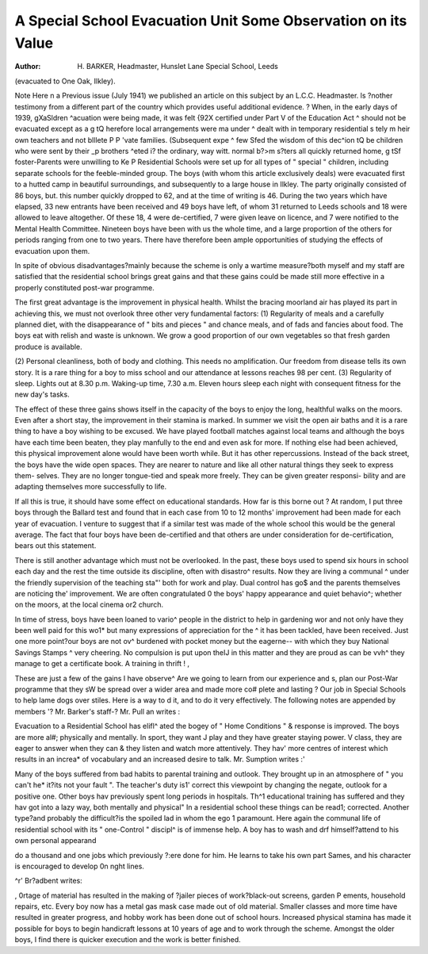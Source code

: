 A Special School Evacuation Unit Some Observation on its Value
===============================================================

:Author: H. BARKER, Headmaster, Hunslet Lane Special School, Leeds
(evacuated to One Oak, Ilkley).

Note
Here n a Previous issue (July 1941) we published an article on this subject by an L.C.C. Headmaster.
ls ?nother testimony from a different part of the country which provides useful additional evidence.
? When, in the early days of 1939, gXaSldren
^acuation were being made, it was felt {92X
certified under Part V of the Education Act ^
should not be evacuated except as a g tQ
herefore local arrangements were ma under
^ dealt with in temporary residential s tely m
heir own teachers and not blllete P
P 'vate families. (Subsequent expe ^ few
Sfed the wisdom of this dec^ion tQ be
children who were sent by their _p brothers
^eted i? the ordinary, way witt. normal b?>m
s?ters all quickly returned home, g
tSf foster-Parents were unwilling to Ke P
Residential Schools were set up for all types of
" special " children, including separate schools for
the feeble-minded group. The boys (with whom
this article exclusively deals) were evacuated first to
a hutted camp in beautiful surroundings, and
subsequently to a large house in Ilkley.
The party originally consisted of 86 boys, but. this
number quickly dropped to 62, and at the time of
writing is 46. During the two years which have
elapsed, 33 new entrants have been received and
49 boys have left, of whom 31 returned to Leeds
schools and 18 were allowed to leave altogether.
Of these 18, 4 were de-certified, 7 were given leave
on licence, and 7 were notified to the Mental Health
Committee. Nineteen boys have been with us the
whole time, and a large proportion of the others for
periods ranging from one to two years. There have
therefore been ample opportunities of studying the
effects of evacuation upon them.

In spite of obvious disadvantages?mainly because
the scheme is only a wartime measure?both myself
and my staff are satisfied that the residential school
brings great gains and that these gains could be
made still more effective in a properly constituted
post-war programme.

The first great advantage is the improvement in
physical health. Whilst the bracing moorland air
has played its part in achieving this, we must not
overlook three other very fundamental factors:
(1) Regularity of meals and a carefully planned
diet, with the disappearance of " bits and
pieces " and chance meals, and of fads and
fancies about food. The boys eat with relish
and waste is unknown. We grow a good
proportion of our own vegetables so that
fresh garden produce is available.

(2) Personal cleanliness, both of body and
clothing. This needs no amplification. Our
freedom from disease tells its own story. It
is a rare thing for a boy to miss school and
our attendance at lessons reaches 98 per cent.
(3) Regularity of sleep. Lights out at 8.30 p.m.
Waking-up time, 7.30 a.m. Eleven hours
sleep each night with consequent fitness for
the new day's tasks.

The effect of these three gains shows itself in the
capacity of the boys to enjoy the long, healthful
walks on the moors. Even after a short stay, the
improvement in their stamina is marked.
In summer we visit the open air baths and it is
a rare thing to have a boy wishing to be excused.
We have played football matches against local
teams and although the boys have each time been
beaten, they play manfully to the end and even ask
for more. If nothing else had been achieved, this
physical improvement alone would have been
worth while. But it has other repercussions.
Instead of the back street, the boys have the wide
open spaces. They are nearer to nature and like
all other natural things they seek to express them-
selves. They are no longer tongue-tied and speak
more freely. They can be given greater responsi-
bility and are adapting themselves more successfully
to life.

If all this is true, it should have some effect on
educational standards. How far is this borne out ?
At random, I put three boys through the Ballard
test and found that in each case from 10 to 12
months' improvement had been made for each
year of evacuation. I venture to suggest that if a
similar test was made of the whole school this
would be the general average. The fact that four
boys have been de-certified and that others are
under consideration for de-certification, bears out
this statement.

There is still another advantage which must not
be overlooked. In the past, these boys used to
spend six hours in school each day and the rest
the time outside its discipline, often with disastro^
results. Now they are living a communal ^
under the friendly supervision of the teaching sta"'
both for work and play. Dual control has go$
and the parents themselves are noticing the'
improvement. We are often congratulated 0
the boys' happy appearance and quiet behavio^;
whether on the moors, at the local cinema or2
church.

In time of stress, boys have been loaned to vario^
people in the district to help in gardening wor
and not only have they been well paid for this wo1*
but many expressions of appreciation for the ^
it has been tackled, have been received.
Just one more point?our boys are not ov^
burdened with pocket money but the eagerne--
with which they buy National Savings Stamps ^
very cheering. No compulsion is put upon theIJ
in this matter and they are proud as can be vvh^
they manage to get a certificate book. A
training in thrift ! ,

These are just a few of the gains I have observe^
Are we going to learn from our experience and s,
plan our Post-War programme that they sW
be spread over a wider area and made more co#
plete and lasting ? Our job in Special Schools
to help lame dogs over stiles. Here is a way to d
it, and to do it very effectively.
The following notes are appended by members '?
Mr. Barker's staff-?
Mr. Pull an writes :

Evacuation to a Residential School has elifl^
ated the bogey of " Home Conditions " &
response is improved. The boys are more al#;
physically and mentally. In sport, they want J
play and they have greater staying power. V
class, they are eager to answer when they can &
they listen and watch more attentively. They hav'
more centres of interest which results in an increa*
of vocabulary and an increased desire to talk.
Mr. Sumption writes :'

Many of the boys suffered from bad habits
to parental training and outlook. They
brought up in an atmosphere of " you can't he*
it?its not your fault ". The teacher's duty is1'
correct this viewpoint by changing the negate,
outlook for a positive one. Other boys hav
previously spent long periods in hospitals. Th^1
educational training has suffered and they hav
got into a lazy way, both mentally and physical"
In a residential school these things can be read1;
corrected. Another type?and probably the
difficult?is the spoiled lad in whom the ego 1
paramount. Here again the communal life of
residential school with its " one-Control " discipl^
is of immense help. A boy has to wash and drf
himself?attend to his own personal appearand

do a thousand and one jobs which previously
?:ere done for him. He learns to take his own part
Sames, and his character is encouraged to develop
0n nght lines.

^r' Br?adbent writes:

, 0rtage of material has resulted in the making of
?jailer pieces of work?black-out screens, garden
P ements, household repairs, etc. Every boy
now has a metal gas mask case made out of old
material. Smaller classes and more time have
resulted in greater progress, and hobby work has
been done out of school hours. Increased physical
stamina has made it possible for boys to begin
handicraft lessons at 10 years of age and to work
through the scheme. Amongst the older boys,
I find there is quicker execution and the work is
better finished.
